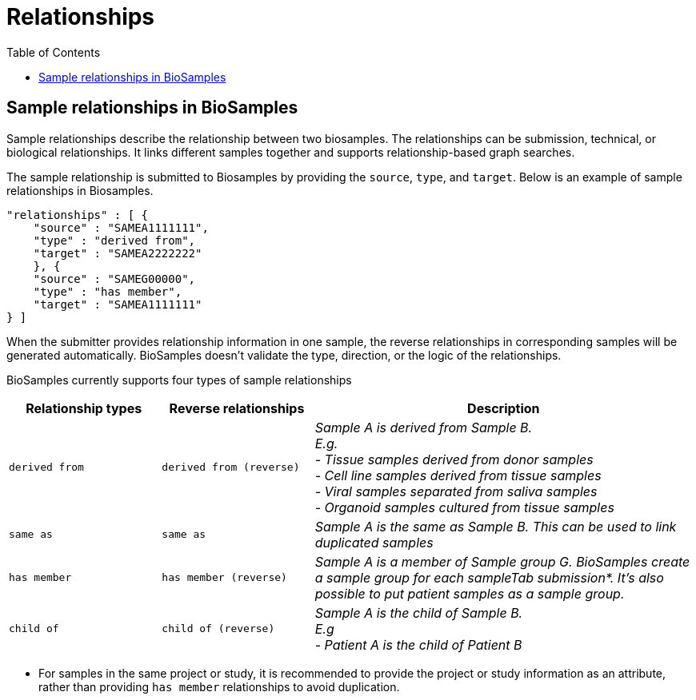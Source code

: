= [.ebi-color]#Relationships#
:last-update-label!:
:toc:

== Sample relationships in BioSamples

Sample relationships describe the relationship between two biosamples. The relationships can be submission, technical, or biological relationships. It links different samples together and supports relationship-based graph searches.

The sample relationship is submitted to Biosamples by providing the `source`, `type`, and `target`. Below is an example of sample relationships in Biosamples.

....
"relationships" : [ {
    "source" : "SAMEA1111111",
    "type" : "derived from",
    "target" : "SAMEA2222222"
    }, {
    "source" : "SAMEG00000",
    "type" : "has member",
    "target" : "SAMEA1111111"
} ]
....

When the submitter provides relationship information in one sample, the reverse relationships in corresponding samples will be generated automatically. BioSamples doesn’t validate the type, direction, or the logic of the relationships.

BioSamples currently supports four types of sample relationships

[width="100%",cols="2m,2m,5e",frame="topbot",options="header"]
|==========================
|Relationship types|Reverse relationships|Description

|derived from
|derived from (reverse)
|Sample A is derived from Sample B. +
E.g. +
- Tissue samples derived from donor samples +
- Cell line samples derived from tissue samples +
- Viral samples separated from saliva samples +
- Organoid samples cultured from tissue samples +
|same as
|same as
|Sample A is the same as Sample B. This can be used to link duplicated samples

|has member
|has member (reverse)
|Sample A is a member of Sample group G. BioSamples create a sample group for each sampleTab submission*. It’s also possible to put patient samples as a sample group.

|child of
|child of (reverse)
|Sample A is the child of Sample B. +
E.g +
- Patient A is the child of Patient B
|==========================

- For samples in the same project or study, it is recommended to provide the project or study information as an attribute, rather than providing `has member` relationships to avoid duplication.

